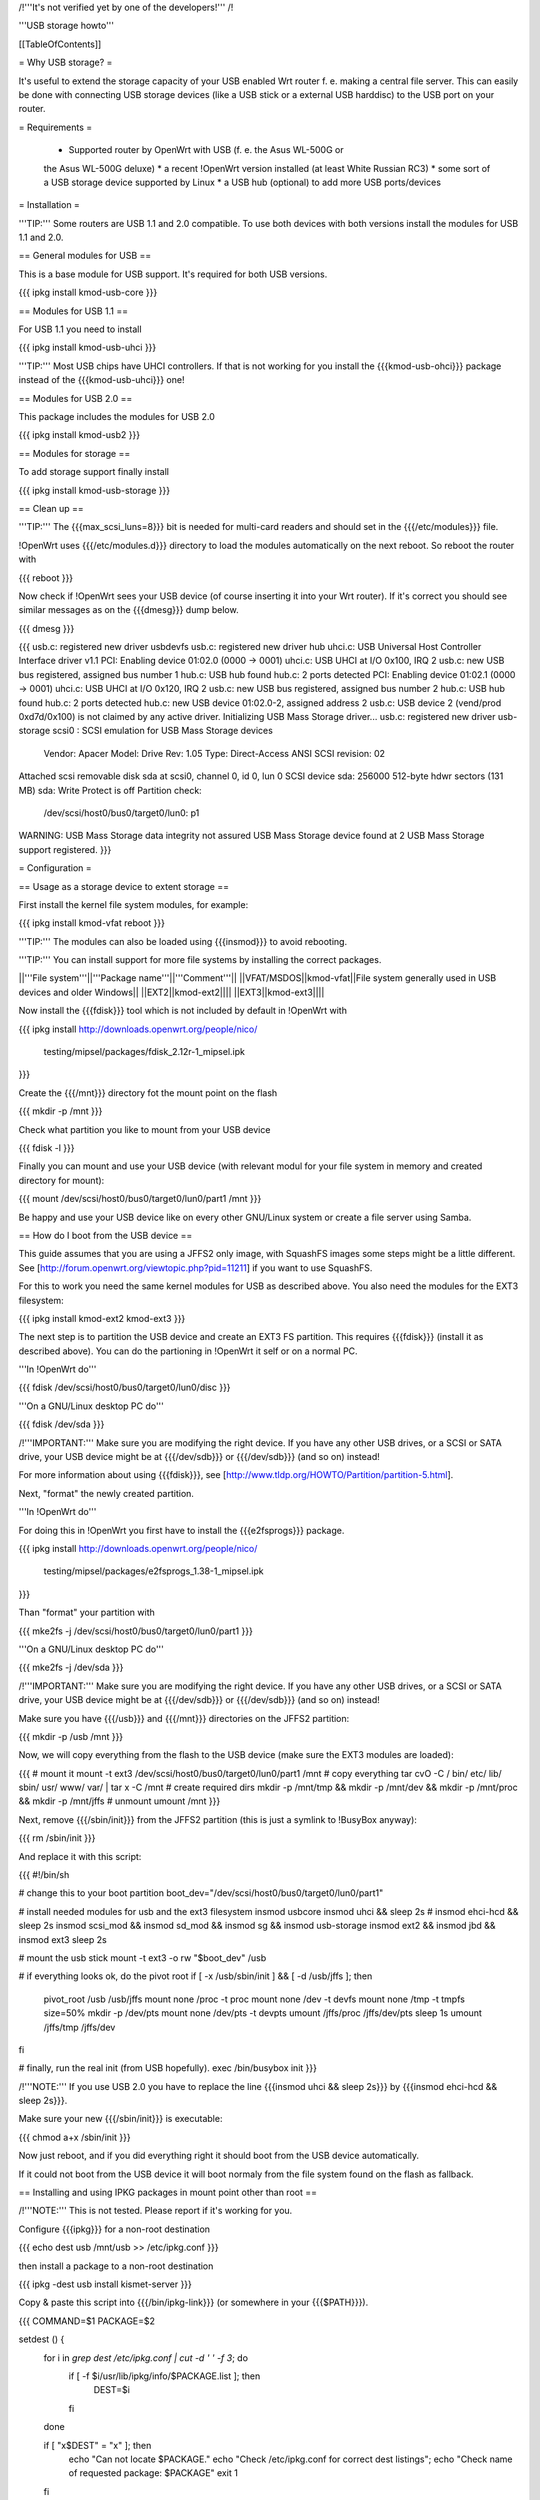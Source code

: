 /!\ '''It's not verified yet by one of the developers!''' /!\


'''USB storage howto'''


[[TableOfContents]]


= Why USB storage? =

It's useful to extend the storage capacity of your USB enabled Wrt
router f. e. making a central file server. This can easily be done
with connecting USB storage devices (like a USB stick or a external
USB harddisc) to the USB port on your router.


= Requirements =

 * Supported router by OpenWrt with USB (f. e. the Asus WL-500G or
 the Asus WL-500G deluxe)
 * a recent !OpenWrt version installed (at least White Russian RC3)
 * some sort of a USB storage device supported by Linux
 * a USB hub (optional) to add more USB ports/devices


= Installation =

'''TIP:''' Some routers are USB 1.1 and 2.0 compatible. To use both
devices with both versions install the modules for USB 1.1 and 2.0.


== General modules for USB ==

This is a base module for USB support. It's required for both USB
versions.

{{{
ipkg install kmod-usb-core
}}}


== Modules for USB 1.1 ==

For USB 1.1 you need to install

{{{
ipkg install kmod-usb-uhci
}}}

'''TIP:''' Most USB chips have UHCI controllers. If that is not
working for you install the {{{kmod-usb-ohci}}} package instead of
the {{{kmod-usb-uhci}}} one!


== Modules for USB 2.0 ==

This package includes the modules for USB 2.0

{{{
ipkg install kmod-usb2
}}}


== Modules for storage ==

To add storage support finally install

{{{
ipkg install kmod-usb-storage
}}}


== Clean up ==

'''TIP:''' The {{{max_scsi_luns=8}}} bit is needed for multi-card
readers and should set in the {{{/etc/modules}}} file.

!OpenWrt uses {{{/etc/modules.d}}} directory to load the modules
automatically on the next reboot. So reboot the router with

{{{
reboot
}}}

Now check if !OpenWrt sees your USB device (of course inserting it
into your Wrt router). If it's correct you should see similar messages
as on the {{{dmesg}}} dump below.

{{{
dmesg
}}}

{{{
usb.c: registered new driver usbdevfs
usb.c: registered new driver hub
uhci.c: USB Universal Host Controller Interface driver v1.1
PCI: Enabling device 01:02.0 (0000 -> 0001)
uhci.c: USB UHCI at I/O 0x100, IRQ 2
usb.c: new USB bus registered, assigned bus number 1
hub.c: USB hub found
hub.c: 2 ports detected
PCI: Enabling device 01:02.1 (0000 -> 0001)
uhci.c: USB UHCI at I/O 0x120, IRQ 2
usb.c: new USB bus registered, assigned bus number 2
hub.c: USB hub found
hub.c: 2 ports detected
hub.c: new USB device 01:02.0-2, assigned address 2
usb.c: USB device 2 (vend/prod 0xd7d/0x100) is not claimed by any active driver.
Initializing USB Mass Storage driver...
usb.c: registered new driver usb-storage
scsi0 : SCSI emulation for USB Mass Storage devices
  Vendor: Apacer    Model: Drive             Rev: 1.05
  Type:   Direct-Access                      ANSI SCSI revision: 02
Attached scsi removable disk sda at scsi0, channel 0, id 0, lun 0
SCSI device sda: 256000 512-byte hdwr sectors (131 MB)
sda: Write Protect is off
Partition check:
 /dev/scsi/host0/bus0/target0/lun0: p1
WARNING: USB Mass Storage data integrity not assured
USB Mass Storage device found at 2
USB Mass Storage support registered.
}}}


= Configuration =

== Usage as a storage device to extent storage ==

First install the kernel file system modules, for example:

{{{
ipkg install kmod-vfat
reboot
}}}

'''TIP:''' The modules can also be loaded using {{{insmod}}} to avoid
rebooting.

'''TIP:''' You can install support for more file systems by installing
the correct packages.

||'''File system'''||'''Package name'''||'''Comment'''||
||VFAT/MSDOS||kmod-vfat||File system generally used in USB devices and older Windows||
||EXT2||kmod-ext2||||
||EXT3||kmod-ext3||||

Now install the {{{fdisk}}} tool which is not included by default in
!OpenWrt with

{{{
ipkg install http://downloads.openwrt.org/people/nico/ \
        testing/mipsel/packages/fdisk_2.12r-1_mipsel.ipk
}}}

Create the {{{/mnt}}} directory fot the mount point on the flash

{{{
mkdir -p /mnt
}}}

Check what partition you like to mount from your USB device

{{{
fdisk -l
}}}

Finally you can mount and use your USB device (with relevant modul for
your file system in memory and created directory for mount):

{{{
mount /dev/scsi/host0/bus0/target0/lun0/part1 /mnt
}}}

Be happy and use your USB device like on every other GNU/Linux
system or create a file server using Samba.


== How do I boot from the USB device ==

This guide assumes that you are using a JFFS2 only image, with SquashFS
images some steps might be a little different. See
[http://forum.openwrt.org/viewtopic.php?pid=11211] if you want to use
SquashFS.

For this to work you need the same kernel modules for USB as described
above. You also need the modules for the EXT3 filesystem:

{{{
ipkg install kmod-ext2 kmod-ext3
}}}

The next step is to partition the USB device and create an EXT3 FS
partition. This requires {{{fdisk}}} (install it as described above).
You can do the partioning in !OpenWrt it self or on a normal PC.

'''In !OpenWrt do'''

{{{
fdisk /dev/scsi/host0/bus0/target0/lun0/disc
}}}

'''On a GNU/Linux desktop PC do'''

{{{
fdisk /dev/sda
}}}

/!\ '''IMPORTANT:''' Make sure you are modifying the right device. If
you have any other USB drives, or a SCSI or SATA drive, your USB device
might be at {{{/dev/sdb}}} or {{{/dev/sdb}}} (and so on) instead!

For more information about using {{{fdisk}}}, see
[http://www.tldp.org/HOWTO/Partition/partition-5.html].

Next, "format" the newly created partition.

'''In !OpenWrt do'''

For doing this in !OpenWrt you first have to install the
{{{e2fsprogs}}} package.

{{{
ipkg install http://downloads.openwrt.org/people/nico/ \
        testing/mipsel/packages/e2fsprogs_1.38-1_mipsel.ipk
}}}

Than "format" your partition with

{{{
mke2fs -j /dev/scsi/host0/bus0/target0/lun0/part1
}}}

'''On a GNU/Linux desktop PC do'''

{{{
mke2fs -j /dev/sda
}}}

/!\ '''IMPORTANT:''' Make sure you are modifying the right device. If
you have any other USB drives, or a SCSI or SATA drive, your USB device
might be at {{{/dev/sdb}}} or {{{/dev/sdb}}} (and so on) instead!

Make sure you have {{{/usb}}} and {{{/mnt}}} directories on the JFFS2
partition:

{{{
mkdir -p /usb /mnt
}}}

Now, we will copy everything from the flash to the USB device (make sure
the EXT3 modules are loaded):

{{{
# mount it
mount -t ext3 /dev/scsi/host0/bus0/target0/lun0/part1 /mnt
# copy everything
tar cvO -C / bin/ etc/ lib/ sbin/ usr/ www/ var/ | tar x -C /mnt
# create required dirs
mkdir -p /mnt/tmp && mkdir -p /mnt/dev && mkdir -p /mnt/proc && mkdir -p /mnt/jffs
# unmount
umount /mnt
}}}

Next, remove {{{/sbin/init}}} from the JFFS2 partition (this is just
a symlink to !BusyBox anyway):

{{{
rm /sbin/init
}}}

And replace it with this script:

{{{
#!/bin/sh

# change this to your boot partition
boot_dev="/dev/scsi/host0/bus0/target0/lun0/part1"

# install needed modules for usb and the ext3 filesystem
insmod usbcore
insmod uhci && sleep 2s
# insmod ehci-hcd && sleep 2s
insmod scsi_mod && insmod sd_mod && insmod sg && insmod usb-storage
insmod ext2 && insmod jbd && insmod ext3
sleep 2s

# mount the usb stick
mount -t ext3 -o rw "$boot_dev" /usb

# if everything looks ok, do the pivot root
if [ -x /usb/sbin/init ] && [ -d /usb/jffs ]; then
 pivot_root /usb /usb/jffs
 mount none /proc -t proc
 mount none /dev -t devfs
 mount none /tmp -t tmpfs size=50%
 mkdir -p /dev/pts
 mount none /dev/pts -t devpts
 umount /jffs/proc /jffs/dev/pts
 sleep 1s
 umount /jffs/tmp /jffs/dev
fi

# finally, run the real init (from USB hopefully).
exec /bin/busybox init
}}}

/!\ '''NOTE:''' If you use USB 2.0 you have to replace the line
{{{insmod uhci && sleep 2s}}} by {{{insmod ehci-hcd && sleep 2s}}}.

Make sure your new {{{/sbin/init}}} is executable:

{{{
chmod a+x /sbin/init
}}}

Now just reboot, and if you did everything right it should boot from
the USB device automatically.

If it could not boot from the USB device it will boot normaly from
the file system found on the flash as fallback.


== Installing and using IPKG packages in mount point other than root ==

/!\ '''NOTE:''' This is not tested. Please report if it's working for
you.

Configure {{{ipkg}}} for a non-root destination

{{{
echo dest usb /mnt/usb >> /etc/ipkg.conf
}}}

then install a package to a non-root destination

{{{
ipkg -dest usb install kismet-server
}}}

Copy & paste this script into {{{/bin/ipkg-link}}} (or somewhere in
your {{{$PATH}}}).

{{{
COMMAND=$1
PACKAGE=$2

setdest () {
        for i in `grep dest /etc/ipkg.conf | cut -d ' ' -f 3`; do
                if [ -f $i/usr/lib/ipkg/info/$PACKAGE.list ]; then
                        DEST=$i
                fi
        done

        if [ "x$DEST" = "x" ]; then
                echo "Can not locate $PACKAGE."
                echo "Check /etc/ipkg.conf for correct dest listings";
                echo "Check name of requested package: $PACKAGE"
                exit 1
        fi

}

addlinks () {
        setdest;

        cat $DEST/usr/lib/ipkg/info/$PACKAGE.list | while read LINE; do
                SRC=$LINE
                DST=`echo $SRC | sed "s|$DEST||"`
                DSTNAME=`basename $DST`
                DSTDIR=`echo $DST | sed "s|$DSTNAME\$||"`
                test -f "$SRC"
                if [ $? = 0 ]; then
                        test -e "$DST"
                        if [ $? = 1 ]; then
                                mkdir -p $DSTDIR
                                ln -sf $SRC $DST
                        else
                                echo "Not linking $SRC to $DST"
                                echo "$DST Already exists"
                        fi
                else
                        test -d "$SRC"
                        if [ $? = 0 ]; then
                                test -e $DST
                                if [ $? = 1 ]; then
                                        mkdir -p $DST
                                else
                                        echo "directory already exists"
                                fi
                        else
                                echo "Source directory $SRC does not exist"
                        fi
                fi
        done

}

removelinks () {
        setdest;

        cat $DEST/usr/lib/ipkg/info/$PACKAGE.list | while read LINE; do
                SRC=$LINE
                DST=`echo $LINE | sed "s|$DEST||"`
                DSTNAME=`basename $DST`
                DSTDIR=`echo $DST | sed "s|$DSTNAME\$||"`
                test -f $DST
                if [ $? = 0 ]; then
                        rm -f $DST
                        test -d $DSTDIR && rmdir $DSTDIR 2>/dev/null
                else
                        test -d $DST
                        if [ $? = 0 ]; then
                                rmdir $DST
                        else
                                echo "$DST does not exist"
                        fi
                fi
        done

}

mountdest () {
        test -d $PACKAGE
        if [ $? = 1 ]; then
                echo "Mount point does not exist"
                exit 1
        fi

        for i in $PACKAGE/usr/lib/ipkg/info/*.list; do
                $0 add `basename $i .list`
        done
}

umountdest () {
        test -d $PACKAGE
        if [ $? = 1 ]; then
                echo "Mount point does not exist"
                exit 1
        fi

        for i in $PACKAGE/usr/lib/ipkg/info/*.list; do
                $0 remove `basename $i .list`
        done
}

case "$COMMAND" in
  add)
        addlinks
  ;;

  remove)
        removelinks
  ;;

  mount)
        mountdest
  ;;

  umount)
        umountdest
  ;;

  *)
        echo "Usage: $0 <cmd> <target>"
        echo "       Commands: add, remove, mount, umount"
        echo "       Targets: <package>, <mount point>"
        echo "Example:  $0 add kismet-server"
        echo "Example:  $0 remove kismet-server"
        echo "Example:  $0 mount /mnt/usb"
        echo "Example:  $0 umount /mnt/usb"
        exit 1
        ;;

esac

exit 0
}}}

Send questions/bugs on this script to mbarclay@openfbo.com (Matt Barclay).

Make sure the {{{/bin/ipkg-link}}} script is executable:

{{{
chmod a+x /bin/ipkg
}}}

Examples:

Link a single package to root:

{{{
ipkg-link add kismet-server
}}}

Link all packages on a mount point to root:

{{{
ipkg-link mount /mnt/usb
}}}

Remove symlinks:

{{{
ipkg-link remove kismet-server
}}}

Remove all symlinks for all packages:

{{{
ipkg-link umount /mnt/usb
}}}


= Links =

 * Linux USB
 [[BR]]- http://www.linux-usb.org/

 * Linux USB device support
 [[BR]]- http://www.linux-usb.org/devices.html
